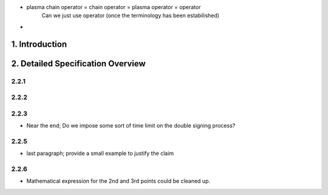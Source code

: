 
- plasma chain operator = chain operator = plasma operator = operator
    Can we just use operator (once the terminology has been estabilished)

- 




1. Introduction
===============



2. Detailed Specification Overview
==================================

2.2.1
-----

2.2.2
-----

2.2.3
-----

- Near the end; Do we impose some sort of time limit on the double signing process?

2.2.5
-----

- last paragraph; provide a small example to justify the claim

2.2.6
-----

- Mathematical expression for the 2nd and 3rd points could be cleaned up. 


